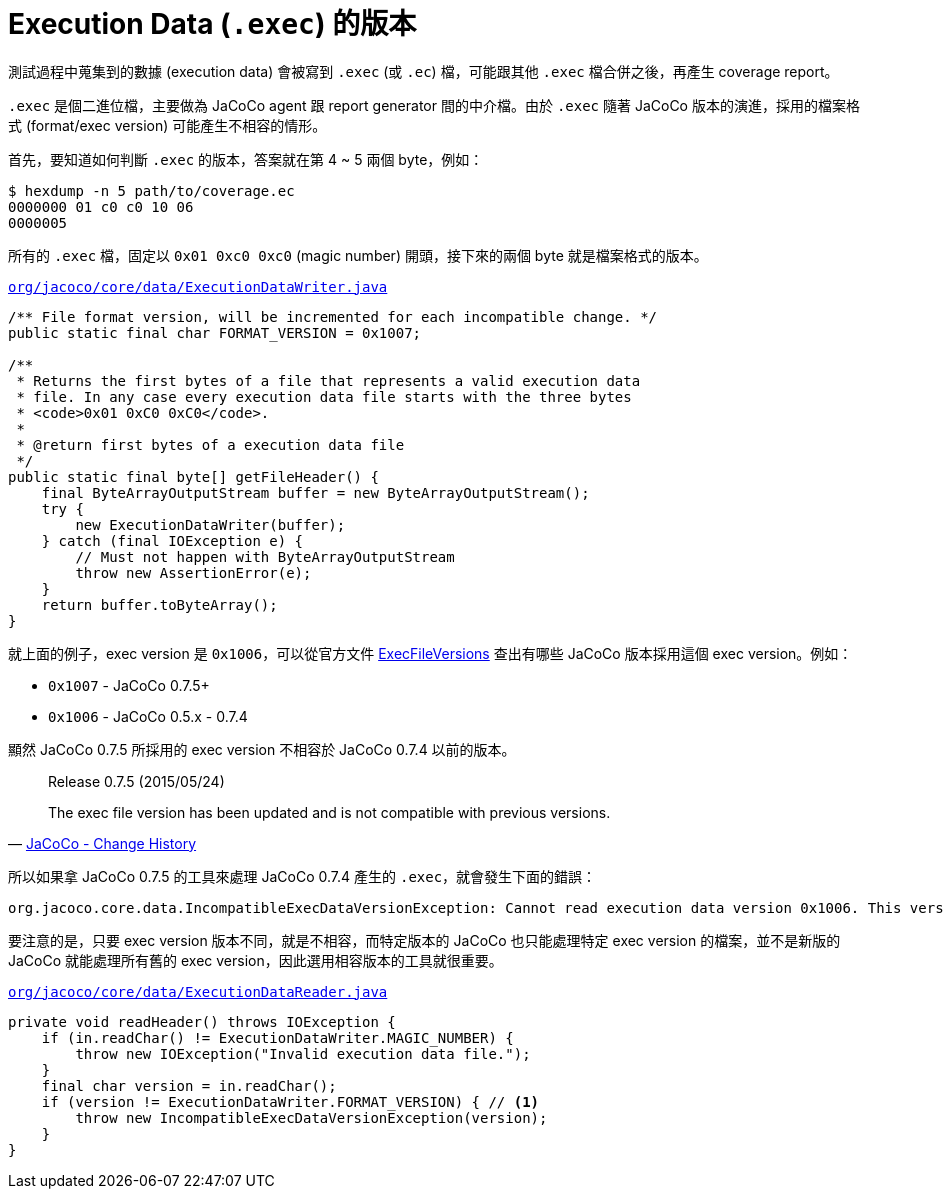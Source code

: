 = Execution Data (`.exec`) 的版本

測試過程中蒐集到的數據 (execution data) 會被寫到 `.exec` (或 `.ec`) 檔，可能跟其他 `.exec` 檔合併之後，再產生 coverage report。

`.exec` 是個二進位檔，主要做為 JaCoCo agent 跟 report generator 間的中介檔。由於 `.exec` 隨著 JaCoCo 版本的演進，採用的檔案格式 (format/exec version) 可能產生不相容的情形。

首先，要知道如何判斷 `.exec` 的版本，答案就在第 4 ~ 5 兩個 byte，例如：

----
$ hexdump -n 5 path/to/coverage.ec
0000000 01 c0 c0 10 06
0000005 
----

所有的 `.exec` 檔，固定以 `0x01 0xc0 0xc0` (magic number) 開頭，接下來的兩個 byte 就是檔案格式的版本。

https://github.com/jacoco/jacoco/blob/master/org.jacoco.core/src/org/jacoco/core/data/ExecutionDataWriter.java[`org/jacoco/core/data/ExecutionDataWriter.java`]
----
/** File format version, will be incremented for each incompatible change. */
public static final char FORMAT_VERSION = 0x1007;

/**
 * Returns the first bytes of a file that represents a valid execution data
 * file. In any case every execution data file starts with the three bytes
 * <code>0x01 0xC0 0xC0</code>.
 *
 * @return first bytes of a execution data file
 */
public static final byte[] getFileHeader() {
    final ByteArrayOutputStream buffer = new ByteArrayOutputStream();
    try {
        new ExecutionDataWriter(buffer);
    } catch (final IOException e) {
        // Must not happen with ByteArrayOutputStream
        throw new AssertionError(e);
    }
    return buffer.toByteArray();
}
----

就上面的例子，exec version 是 `0x1006`，可以從官方文件 https://github.com/jacoco/jacoco/wiki/ExecFileVersions[ExecFileVersions] 查出有哪些 JaCoCo 版本採用這個 exec version。例如：

 * `0x1007` - JaCoCo 0.7.5+
 * `0x1006` - JaCoCo 0.5.x - 0.7.4

顯然 JaCoCo 0.7.5 所採用的 exec version 不相容於 JaCoCo 0.7.4 以前的版本。

[quote,'http://www.eclemma.org/jacoco/trunk/doc/changes.html[JaCoCo - Change History]']
____
Release 0.7.5 (2015/05/24)

The exec file version has been updated and is not compatible with previous versions.
____

所以如果拿 JaCoCo 0.7.5 的工具來處理 JaCoCo 0.7.4 產生的 `.exec`，就會發生下面的錯誤：

----
org.jacoco.core.data.IncompatibleExecDataVersionException: Cannot read execution data version 0x1006. This version of JaCoCo uses execution data version 0x1007.
----

要注意的是，只要 exec version 版本不同，就是不相容，而特定版本的 JaCoCo 也只能處理特定 exec version 的檔案，並不是新版的 JaCoCo 就能處理所有舊的 exec version，因此選用相容版本的工具就很重要。

.https://github.com/jacoco/jacoco/blob/master/org.jacoco.core/src/org/jacoco/core/data/ExecutionDataReader.java[`org/jacoco/core/data/ExecutionDataReader.java`]
----
private void readHeader() throws IOException {
    if (in.readChar() != ExecutionDataWriter.MAGIC_NUMBER) {
        throw new IOException("Invalid execution data file.");
    }
    final char version = in.readChar();
    if (version != ExecutionDataWriter.FORMAT_VERSION) { // <1>
        throw new IncompatibleExecDataVersionException(version);
    }
}
----


